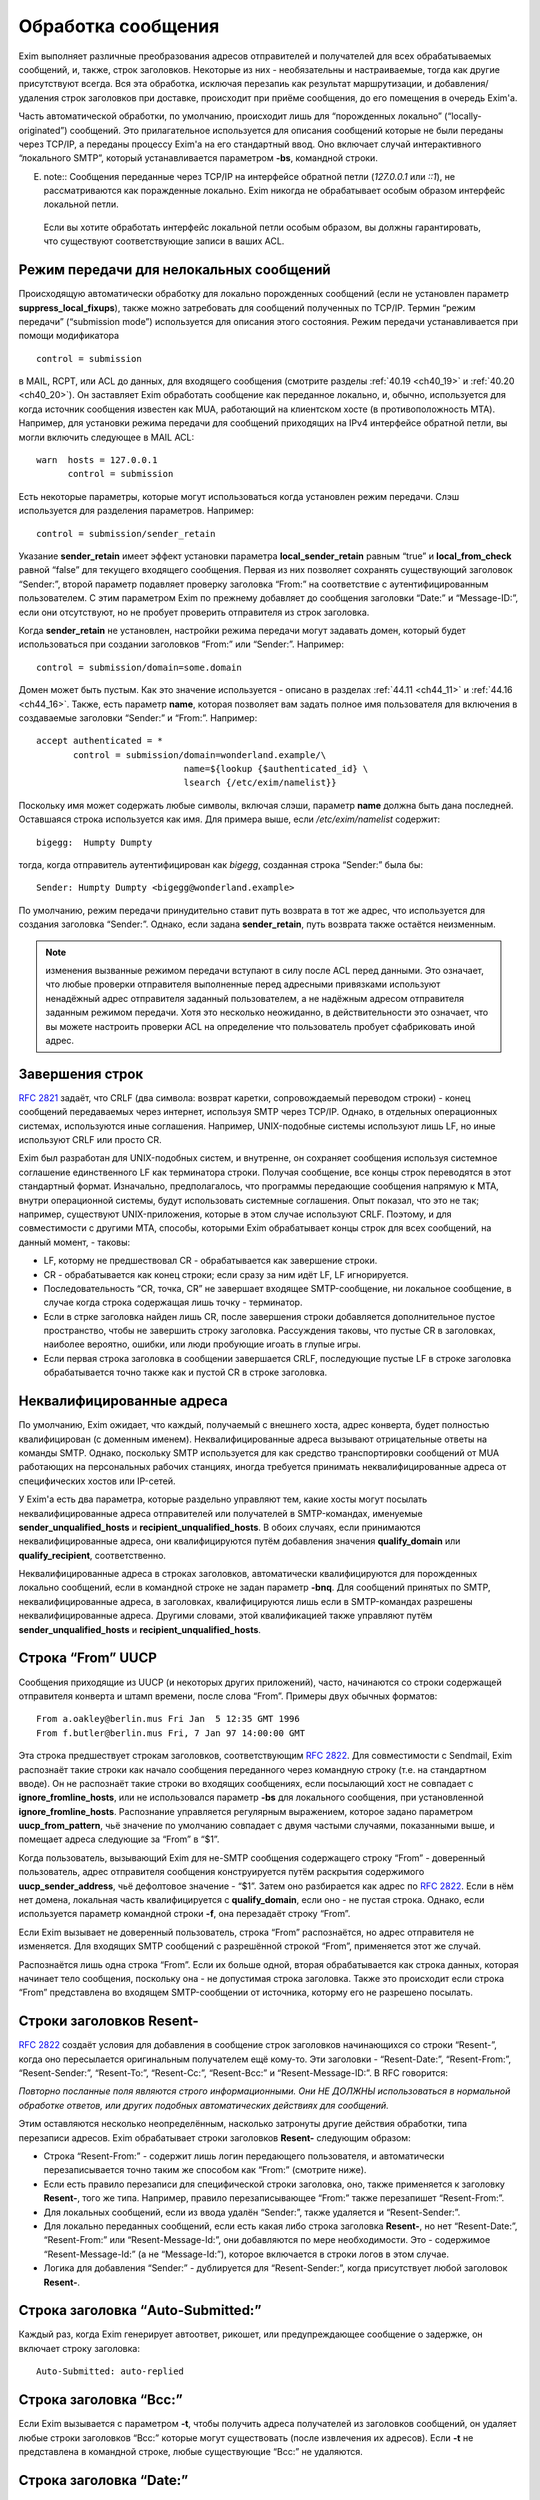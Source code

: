 
.. _ch44_00:

Обработка сообщения
===================

Exim выполняет различные преобразования адресов отправителей и получателей для всех обрабатываемых сообщений, и, также, строк заголовков. Некоторые из них - необязательны и настраиваемые, тогда как другие присутствуют всегда. Вся эта обработка, исключая перезапиь как результат маршрутизации, и добавления/удаления строк заголовков при доставке, происходит при приёме сообщения, до его помещения в очередь Exim'a.

Часть автоматической обработки, по умолчанию, происходит лишь для “порожденных локально” (“locally-originated”) сообщений. Это прилагательное используется для описания сообщений которые не были переданы через TCP/IP, а переданы процессу Exim'a на его стандартный ввод. Оно включает случай интерактивного “локального SMTP”, который устанавливается параметром **-bs**, командной строки.

E. note:: Сообщения переданные через TCP/IP на интерфейсе обратной петли (*127.0.0.1* или *::1*), не рассматриваются как поражденные локально. Exim никогда не обрабатывает особым образом интерфейс локальной петли.

  Если вы хотите обработать интерфейс локальной петли особым образом, вы должны гарантировать, что существуют соответствующие записи в ваших ACL.

.. _ch44_01:

Режим передачи для нелокальных сообщений
----------------------------------------

Происходящую автоматически обработку для локально порожденных сообщений (если не установлен параметр **suppress_local_fixups**), также можно затребовать для сообщений полученных по TCP/IP. Термин “режим передачи” (“submission mode”) используется для описания этого состояния. Режим передачи устанавливается при помощи модификатора

::

    control = submission

в MAIL, RCPT, или ACL до данных, для входящего сообщения (смотрите разделы :ref:`40.19 <ch40_19>` и :ref:`40.20 <ch40_20>`). Он заставляет Exim обработать сообщение как переданное локально, и, обычно, используется для когда источник сообщения известен как MUA, работающий на клиентском хосте (в противоположность MTA). Например, для установки режима передачи для сообщений приходящих на IPv4 интерфейсе обратной петли, вы могли включить следующее в MAIL ACL::

    warn  hosts = 127.0.0.1
          control = submission

Есть некоторые параметры, которые могут использоваться когда установлен режим передачи. Слэш используется для разделения параметров. Например::

    control = submission/sender_retain

Указание **sender_retain** имеет эффект установки параметра **local_sender_retain** равным “true” и **local_from_check** равной “false” для текущего входящего сообщения. Первая из них позволяет сохранять существующий заголовок “Sender:”, второй параметр подавляет проверку заголовка “From:” на соответствие с аутентифицированным пользователем. С этим параметром Exim по прежнему добавляет до сообщения заголовки “Date:” и “Message-ID:”, если они отсутствуют, но не пробует проверить отправителя из строк заголовка.

Когда **sender_retain** не установлен, настройки режима передачи могут задавать домен, который будет использоваться при создании заголовков “From:” или “Sender:”. Например::

    control = submission/domain=some.domain

Домен может быть пустым. Как это значение используется - описано в разделах :ref:`44.11 <ch44_11>` и :ref:`44.16 <ch44_16>`. Также, есть параметр **name**, которая позволяет вам задать полное имя пользователя для включения в создаваемые заголовки “Sender:” и “From:”. Например::

    accept authenticated = *
           control = submission/domain=wonderland.example/\
                                name=${lookup {$authenticated_id} \
                                lsearch {/etc/exim/namelist}}

Поскольку имя может содержать любые символы, включая слэши, параметр **name** должна быть дана последней. Оставшаяся строка используется как имя. Для примера выше, если */etc/exim/namelist* содержит::

    bigegg:  Humpty Dumpty

тогда, когда отправитель аутентифицирован как *bigegg*, созданная строка “Sender:” была бы::

    Sender: Humpty Dumpty <bigegg@wonderland.example>

По умолчанию, режим передачи принудительно ставит путь возврата в тот же адрес, что используется для создания заголовка “Sender:”. Однако, если задана **sender_retain**, путь возврата также остаётся неизменным.

.. note:: изменения вызванные режимом передачи вступают в силу после ACL перед данными. Это означает, что любые проверки отправителя выполненные перед адресными привязками используют ненадёжный адрес отправителя заданный пользователем, а не надёжным адресом отправителя заданным режимом передачи. Хотя это несколько неожиданно, в действительности это означает, что вы можете настроить проверки ACL на определение что пользователь пробует сфабриковать иной адрес.

.. _ch44_02:

Завершения строк
----------------

:rfc:`2821` задаёт, что CRLF (два символа: возврат каретки, сопровождаемый переводом строки) - конец сообщений передаваемых через интернет, используя SMTP через TCP/IP. Однако, в отдельных операционных системах, используются иные соглашения. Например, UNIX-подобные системы используют лишь LF, но иные используют CRLF или просто CR.

Exim был разработан для UNIX-подобных систем, и внутренне, он сохраняет сообщения используя системное соглашение единственного LF как терминатора строки. Получая сообщение, все концы строк переводятся в этот стандартный формат. Изначально, предполагалось, что программы передающие сообщения напрямую к MTA, внутри операционной системы, будут использовать системные соглашения. Опыт показал, что это не так; например, существуют UNIX-приложения, которые в этом случае используют CRLF. Поэтому, и для совместимости с другими MTA, способы, которыми Exim обрабатывает концы строк для всех сообщений, на данный момент, - таковы:

* LF, которму не предшествовал CR - обрабатывается как завершение строки.
* CR - обрабатывается как конец строки; если сразу за ним идёт LF, LF игнорируется.
* Последовательность “CR, точка, CR” не завершает входящее SMTP-сообщение, ни локальное сообщение, в случае когда строка содержащая лишь точку - терминатор.
* Если в стрке заголовка найден лишь CR, после завершения строки добавляется дополнительное пустое пространство, чтобы не завершить строку заголовка. Рассуждения таковы, что пустые CR в заголовках, наиболее вероятно, ошибки, или люди пробующие игоать в глупые игры.
* Если первая строка заголовка в сообщении завершается CRLF, последующие пустые LF в строке заголовка обрабатывается точно также как и пустой CR в строке заголовка.

.. _ch44_03:

Неквалифицированные адреса
--------------------------

По умолчанию, Exim ожидает, что каждый, получаемый с внешнего хоста, адрес конверта, будет полностью квалифицирован (с доменным именем). Неквалифицированные адреса вызывают отрицательные ответы на команды SMTP. Однако, поскольку SMTP используется для как средство транспортировки сообщений от MUA работающих на персональных рабочих станциях, иногда требуется принимать неквалифицированные адреса от специфических хостов или IP-сетей.

У Exim'a есть два параметра, которые раздельно управляют тем, какие хосты могут посылать неквалифицированные адреса отправителей или получателей в SMTP-командах, именуемые **sender_unqualified_hosts** и **recipient_unqualified_hosts**. В обоих случаях, если принимаются неквалифицированные адреса, они квалифицируются путём добавления значения **qualify_domain** или **qualify_recipient**, соответственно.

Неквалифицированные адреса в строках заголовков, автоматически квалифицируются для порожденных локально сообщений, если в командной строке не задан параметр **-bnq**. Для сообщений принятых по SMTP, неквалифицированные адреса, в заголовках, квалифицируются лишь если в SMTP-командах разрешены неквалифицированные адреса. Другими словами, этой квалификацией также управляют путём **sender_unqualified_hosts** и **recipient_unqualified_hosts**.

.. _ch44_04:

Строка “From” UUCP
------------------

Сообщения приходящие из UUCP (и некоторых других приложений), часто, начинаются со строки содержащей отправителя конверта и штамп времени, после слова “From”. Примеры двух обычных форматов::

    From a.oakley@berlin.mus Fri Jan  5 12:35 GMT 1996
    From f.butler@berlin.mus Fri, 7 Jan 97 14:00:00 GMT

Эта строка предшествует строкам заголовков, соответствующим :rfc:`2822`. Для совместимости с Sendmail, Exim распознаёт такие строки как начало сообщения переданного через командную строку (т.е. на стандартном вводе). Он не распознаёт такие строки во входящих сообщениях, если посылающий хост не совпадает с **ignore_fromline_hosts**, или не использовался параметр **-bs** для локального сообщения, при установленной **ignore_fromline_hosts**. Распознание управляется регулярным выражением, которое задано параметром **uucp_from_pattern**, чьё значение по умолчанию совпадает с двумя частыми случаями, показанными выше, и помещает адреса следующие за “From” в “$1”.

Когда пользователь, вызывающий Exim для не-SMTP сообщения содержащего строку “From” - доверенный пользователь, адрес отправителя сообщения конструируется путём раскрытия содержимого **uucp_sender_address**, чьё дефолтовое значение - “$1”. Затем оно разбирается как адрес по :rfc:`2822`. Если в нём нет домена, локальная часть квалифицируется с **qualify_domain**, если оно - не пустая строка. Однако, если используется параметр командной строки **-f**, она перезадаёт строку “From”.

Если Exim вызывает не доверенный пользователь, строка “From” распознаётся, но адрес отправителя не изменяется. Для входящих SMTP сообщений с разрешённой строкой “From”, применяется этот же случай.

Распознаётся лишь одна строка “From”. Если их больше одной, вторая обрабатывается как строка данных, которая начинает тело сообщения, поскольку она - не допустимая строка заголовка. Также это происходит если строка “From” представлена во входящем SMTP-сообщении от источника, которму его не разрешено посылать.

.. _ch44_05:

Строки заголовков **Resent-**
-----------------------------

:rfc:`2822` создаёт условия для добавления в сообщение строк заголовков начинающихся со строки “Resent-”, когда оно пересылается оригинальным получателем ещё кому-то. Эти заголовки - “Resent-Date:”, “Resent-From:”, “Resent-Sender:”, “Resent-To:”, “Resent-Cc:”, “Resent-Bcc:” и “Resent-Message-ID:”. В RFC говорится:

*Повторно посланные поля являются строго информационными. Они НЕ ДОЛЖНЫ использоваться в нормальной обработке ответов, или других подобных автоматических действиях для сообщений.*

Этим оставляются несколько неопределённым, насколько затронуты другие действия обработки, типа перезаписи адресов. Exim обрабатывает строки заголовков **Resent-** следующим образом:
      
* Строка “Resent-From:” - содержит лишь логин передающего пользователя, и автоматически перезаписывается точно таким же способом как “From:” (смотрите ниже).

* Если есть правило перезаписи для специфической строки заголовка, оно, также применяется к заголовку **Resent-**, того же типа. Например, правило перезаписывающее “From:” также перезапишет “Resent-From:”.

* Для локальных сообщений, если из ввода удалён “Sender:”, также удаляется  и “Resent-Sender:”.
  
* Для локально переданных сообщений, если есть какая либо строка заголовка **Resent-**, но нет “Resent-Date:”, “Resent-From:” или “Resent-Message-Id:”, они добавляются по мере необходимости. Это - содержимое “Resent-Message-Id:” (а не “Message-Id:”), которое включается в строки логов в этом случае.

* Логика для добавления “Sender:” - дублируется для “Resent-Sender:”, когда присутствует любой заголовок **Resent-**.

.. _ch44_06:

Строка заголовка “Auto-Submitted:”
----------------------------------

Каждый раз, когда Exim генерирует автоответ, рикошет, или предупреждающее сообщение о задержке, он включает строку заголовка::

    Auto-Submitted: auto-replied

.. _ch44_07:

Строка заголовка “Bcc:”
-----------------------

Если Exim вызывается с параметром **-t**, чтобы получить адреса получателей из заголовков сообщений, он удаляет любые строки заголовков “Bcc:” которые могут существовать (после извлечения их адресов). Если **-t** не представлена в командной строке, любые существующие “Bcc:” не удаляются.

.. _ch44_08:

Строка заголовка “Date:”
------------------------

Если порожденное локально сообщение, или сообщение в режиме передачи, не имеет заголовка “Date:”, Exim добавляет один, используя текущую дату и время, если не была определен параметр **suppress_local_fixups**.

.. _ch44_09:

Строка заголовка “Delivery-date:”
---------------------------------

Заголовок “Delivery-date:” - не часть стандартного набора заголовков :rfc:`2822`. Exim может быть сконфигурирован для её добавления при финальной доставке сообщений. (Смотрите общий транспортный параметр **delivery_date_add**.) Он не должен присутствовать во время пути сообщения. Если установлена конфигурационный параметр **delivery_date_add** (по умолчанию), Exim удаляет заголовки “Delivery-date:” из входящих сообщений.

.. _ch44_10:

Строка заголовка “Envelope-to:”
-------------------------------

Заголовок “Envelope-to:” - не часть стандартного набора заголовков :rfc:`2822`. Exim может быть сконфигурирован для её добавления при финальной доставке сообщений. (Смотрите общий транспортный параметр **envelope_to_add**.) Он не должен присутствовать во время пути сообщения. Если установлен конфигурационный параметр **envelope_to_add** (по умолчанию), Exim удаляет заголовки “Envelope-to:” из входящих сообщений.

.. _ch44_11:

Строка заголовка “From:”
------------------------

Если сообщение в режиме передачи не содержит строки заголовка “From:”, Exim добавляет её если истинно любое из следующих условий:
* Адрес отправителя конверта не пуст (т.е. это - не рикошет). Добавляемая строка заголовка копирует адрес отправителя конверта.
* Сессия SMTP аутентифицирована, и $authenticated_id - не пуст.

  1. Если нет домена, заданного управлением передачей, локальная часть - $authenticated_id, и домен - $qualify_domain.
  2. Если непустой домен задан путём управления передачей, локальная часть - $authenticated_id, и домен - заданный домен.
  3. Если управлением передачей задан пустой домен, предполагается, что в $authenticated_id - полный адрес.

Непустой отправитель конверта обладает приоритетом.

Если входящее, локально порожденное сообщение не содержит строки заголовка “From:”, и настройка **suppress_local_fixups** не задана, Exim добавляет заголовок содержащий адрес отправителя. Логин вызывающего пользователя и его полное имя используются для конструирования адреса, как описано в разделе :ref:`44.18 <ch44_18>`. Оно получаются из данных пароля, путём вызова *getpwuid()* (но, смотрите конфигурацию **unknown_login**). Адрес квалифицируется с **qualify_domain**.

Для совместимости с Sendmail, если приходящее не-SMTP сообщение содержит строку заголовка “From:”, содержащую лишь неквалифицированное имя вызывающего пользователя, она заменяется адресом, содержащим пользовательский логин и полное имя, как описано в разделе :ref:`44.18 <ch44_18>`.

.. _ch44_12:

Строка заголовка “Message-ID:”
------------------------------

Если порожденные локально сообщение, или сообщение в режиме передачи, не имеет заголовка “Message-ID:”, или “Resent-Message-ID:”, и не установлен параметр **suppress_local_fixups**, Exim добавляет подходящий заголовок в сообщение. Если в сообщении есть любой заголовок “Resent-:”, он создаёт “Resent-Message-ID:”. Идентификатор конструируется из внутреннего идентификатора сообщения Exim`a, с предшествующей буквой “E”, для гарантии, что он всегда начинается с буквы, и с и сопровождается "@" и первичным именем хоста. Дополнительная информация может быть включена в эту строку заголовка, путём установки параметра **message_id_header_text** и/или **message_id_header_domain**.

.. _ch44_13:

Строка заголовка “Received:”
----------------------------

Строка заголовка “Received:” добавляется в начале каждого сообщения. Содержимое определяется путём конфигурационного параметра **received_header_text**, и Exim автоматически добавляет точку с запятой и штамп времени в сконфигурированную строку.

Заголовок “Received:” генерится как только приходит строка заголовка сообщения. На этом этапе, метка времени в заголовке “Received:” - время начала приёма сообщения. Это значение - то, которое замечено ACL DATA и функцией *local_scan()*.

Как только сообщение принято, временная метка в заголовке “Received:” изменяется на время приёма, которое является (кроме маленькой задержки на запись “-H” файла в спуле) наименьшим временем, когда могла начаться доставка.

.. _ch44_14:

Строка заголовка “References:”
------------------------------

Сообщения созданные транспортом **autoreply** включают заголовок “References:”. Он создаётся   согласно правилам, которые описаны в :rfc:`2822#3.64` (которая заявляет, что ответы должны содержать такую строку заголовка), :rfc:`3834#3.14` (которая заявляет, что автоматические ответы не различаются в этом отношении). Однако, поскольку некоторый программное обеспечение обрабатывающее почту, не очень хорошо справляется с очень длинными строками заголовков, не более чем 12 идентификаторов сообщений копируются из строки заголовка “References:”, входящего сообщения. Если их больше 12-ти, копируются первый, и последующие 11, до добавления идентификатора сообщения для входящего сообщения.

.. _ch44_15:

Строка заголовка “Return-path:”
-------------------------------

Заголовок “Return-path:” задан как нечто, что MTA может вставить, когда производит финальную доставку сообщения. (Смотрите общий транспортный параметр **return_path_add**.) Поэтому, они не должны быть в сообщениях, которые находятся в пути. Если установлена конфигурационный параметр **return_path_remove** (по умолчанию - установлен), Exim удаляет заголовки “Return-path:” из входящих сообщений.

.. _ch44_16:

Строка заголовка “Sender:”
--------------------------

Для локально порожденных сообщений от недоверенных пользователей, Exim может удалять существующий заголовок “Sender:”, и может добавлять новый. Вы можете изменять эти действия, путём установки параметр **local_sender_retain** в истину, **local_from_check** - в ложь, или используя установку **suppress_local_fixups**.

Когда локальное сообщение принимается от недоверенного пользователя, и **local_from_check** - истинна (по умолчанию), и не установлена **suppress_local_fixups**, производиться проверка, что адрес данный в заголовке “From:” - корректный (локальный) отправитель сообщения. Ожидаемый адрес, имеет логин пользователя как локальную часть, и значение **qualify_domain** - как доменную. Преффиксы и суффиксы для локальных частей могут быть разрешены путём установки **local_from_prefix** и **local_from_suffix**, соответственно. Если “From:” не содержит корректного отправителя, к сообщению добавляется строка “Sender:”.

Если вы установите **local_from_check** в ложь, этой проверки не произойдёт. Однако, всё ещё происходит удаление существующей строки “Sender:”, если вы не установили в истину **local_sender_retain**. Невозможно одновременно установить в истину эти два параметра.

По умолчанию, для сообщений полученных по TCP/IP не производиться обработки заголовка “Sender:”, или для сообщений посланных доверенными пользователями. Однако, когда сообщение посылается через TCP/IP в режиме передачи, и для управления передачей не задана **sender_retain**, происходит следующая обработка:

Вначале, удаляются любые существующие строки “Sender:”. Затем, если сессия SMTP аутентифицирована, и $authenticated_id непуста, адрес отправителя создаётся следующим образом:

* Если управлением передачей не задан домен, локальная часть - $authenticated_id, и домен - $qualify_domain.
* Если настройками режима передачи задан непустой домен, локальная часть - $authenticated_id, и домен - заданный домен
* Если настройками режима передачи задан пустой домен, $authenticated_id считается полным адресом.

Этот адрес сравнивается с адресом в заголовке “From:”. Если они различны, добавляется строка “Sender:”, содержащая созданный адрес. Префиксы и суффиксы для локальной части в “From:” могут быть разрешены путём установки **local_from_prefix** и **local_from_suffix**, соответственно.

.. note:: Каждый раз, когда создаётся заголовок “Sender:”, путь возврата сообщения (адрес отправителя конверта) изменяется на тот же самый адрес, исключая случай в режиме передачи, когда задан параметр **sender_retain**.

.. _ch44_17:

Добавление и удаление заголовков в маршрутизаторах и транспортах
----------------------------------------------------------------

Когда сообщение доставляется, дополнение и удаление строк заголовков может быть задано в системном фильтре, или любом маршрутизаторе и транспорте, который обрабатывает сообщение. Раздел :ref:`43.6 <ch43_06>` содержит детали о модификации заголовков в системном фильтре. Строки заголовков, также могут быть добавлены в ACL, при получении сообщения (смотрите раздел :ref:`40.22 <ch40_22>`).

В отличие от того, что происходит в системном фильтре, модификация заголовков заданная в маршрутизаторах и транспортах применяется лишь к специфическим адресам получателей, которые обрабатываются этими маршрутизаторами и транспортами. Эти изменения не актуальны, пока копия сообщения не транспортируется. Поэтому, они не применяются к базовым наборам заголовков, и они не применяются к значениям переменных, которые ссылаются на строки заголовков.

.. note::  В частности, это означает, что любые раскрытия в конфигурации транспорта не могут ссылаться на модифицированные строки заголовков, поскольку эти раскрытия происходят до реальной транспортировки сообщения.

Для обоих, маршрутизаторов и транспортов, результат раскрытия параметра **headers_add** должен быть одной или более строкой заголовков, в соответствии с :rfc:`2822`, разделённых новой строкой (код - “\n”). Например::

    headers_add = X-added-header: added by $primary_hostname\n\
                  X-added-second: another added header line

Exim не проверяет синтаксис этих добавляемых заголовков.

Результат раскрытия **headers_remove** должен состоять из списка имён заголовков разделённых двоеточиями. Это может запутывать, поскольку имена заголовков сами по себе завершаются двоеточием. В этом случае, двоеточие - разделитель списка, а не часть имени. Например::

    headers_remove = return-receipt-to:acknowledge-to

Когда **headers_add** и **headers_remove** заданы в маршрутизаторе, их значения раскрываются во время маршрутизации, и, затем, ассоциируются с каждым адресом, который принимается маршрутизатором, и, также, с любым новым адресом который им генерируется. Если адрес передаётся через несколько маршрутизаторов, как результат альясинга или форвардинга, изменения - кумулятивные.

Однако, это не применяется к нескольким маршрутизаторам, как результату использования параметра **unseen**. Любые модификации заголовков, заданные путём маршруризатора **unseen** или его предшественников, применяются лишь к доставке **unseen**.

Адреса, которые заканчиваются различными установками **headers_add** или **headers_remove**, не могут быть доставлены вместе в пакете, таким образом, транспорт всегда имеет дело с рядом адресов, которые имеют теже самые требования к обработке заголовков.

Транспортировка начинается с записи оригинального набора заголовков прибывшего с сообщением, возможно, модифицированного системным фильтром. При выписке этих строк, Exim консультируется со списком имён заголовков которые добавлены адресам получателей путём опции **headers_remove** в маршрутизаторе, и, также консультируется с транспортным параметром **headers_remove**. Строки заголовков, чьи имена находятся в одном из этих списков - не выписываются. Если есть несколько любых перечисленных заголовков, все они пропускаются.

После записи оставшихся строк оригинальных заголовков, записываются новые строки заголовков, которые заданы параметром маршрутизаторов **headers_add**, в порядке как они были добавлены к адресам. Они сопровождаются любыми строками заголовков заданными транспортным параметром **headers_add**.

Этот способ обработки изменений строк заголовка в маршрутизаторах и транспортах имеет следующие последствия:

* Оригинальный набор заголовков, возможно, модифицированных системным фильтром, остаётся “видимым”, в том смысле, что переменные $header_xxx продолжают на них ссылаться всё время.

* Строки заголовков, которые добавлены параметра **headers_add** маршрутизатора - недоступны посредством синтаксиса раскрытия $header_xxx в последующих маршрутизаторах или транспортах.

* Наоборот, строки заголовков которые определены на удаление путём **headers_remove** в маршрутизаторе, остаются видимы в последующих маршрутизаторах и транспортах.

* Заголовки добавленные к адресу путём **headers_add** в маршрутизаторе не могут быть удалены путём последующих маршрутизаторов или транспортов.

* Добавленные заголовки могут ссылаться на содержимое оригинальных заголовков, которые должны быть удалены, даже если он имеет то же самое имя как и добавляемый заголовок. Например:
  
  ::
  
      headers_remove = subject
      headers_add = Subject: new subject (was: $h_subject:)


.. warning:: Опции **headers_add** и **headers_remove** не могут использоваться в маршрутизаторе **redirect**, в котором установлена опция **one_time**.

.. _ch44_18:

Конструирование адресов
-----------------------

Когда Exim создаёт адрес отправителя для локально порожденных сообщений, он использует форму::

    <user name>  <login@qualify_domain>

Например::

    Zaphod Beeblebrox <zaphod@end.univ.example>

Имя пользователя получается из установки **-F** командной строки (если установлено), или, иначе, путём поиска вызвавшего пользователя *getpwuid()* и извлечения поля “gecos” из вхождения пароля. Если поле “gecos” содержит символ “&”, он заменяется на логин с первой буквой в верхнем регистре, как обычно во множестве операционных систем. Смотрите параметр **gecos_name** для способа приспособить обработку поля “gecos”. Опция **unknown_username** может использоваться для задания имени пользователя в случаях, когда в файле паролей нет вхождения.

Во всех случаях, имя пользователя должно соответствовать :rfc:`2822` путём квотирования всего, или частей, по необходимости. Кроме того, если оно содержит любые непечатаемые символы, оно кодируется как описано в :rfc:`2047`, определяющем способ включения не-ASCII символов в строки заголовков. Значение параметра **headers_charset** задаёт имя кодирования, которое используется (символы, как предполагается, в этой кодировке). Установка **print_topbitchars** контролирует, считать ли символы с установленным высшим битом (т.е., с кодами больше 127) как печатные символы, или нет.

.. _ch44_19:

Регистры локальных частей
-------------------------

:rfc:`2822` устанавливает, что регистр букв в локальных частях не может предполагаться незначащим. Exim сохраняет регистр локальных частей адресов, но, по умолчанию, он использует форму в нижнем регистре, при маршрутизации, поскольку на большинстве UNIX-систем имена пользователей в нижнем регистре, и требуется нечувствительную к регистру маршрутизацию. Однако, любой специфический маршрутизатор можно заставить использовать оригинальный регистр для локальных частей, путём установки общего параметра маршрутизаторов **caseful_local_part**.

Если вам необходимо иметь имена пользователей в смешанном регистре на вашей системе, лучшим способом перейти, предполагая что вы хотите регистронезависимую обработку входящей почты, - установить ваш первый маршрутизатор на преобразование входящих локальных частей в ваших доменах в корректный регистр, путём поиска по файлу. Например::

    correct_case:
      driver = redirect
      domains = +local_domains
      data = ${lookup{$local_part}cdb\
                     {/etc/usercased.cdb}{$value}fail}\
                     @$domain

Для этого маршрутизатора, локальная часть - приводится к нижнему регистру путём действия по умолчанию(**caseful_local_part** - не установлена). Локальная часть в нижнем регистре используется для поиска новой локальной части в корректном регистре. Тогда, если вы установите **caseful_local_part** в любом последующем маршрутизаторе, обрабатывающем ваши домены, то они будут оперировать локальными частями в корректном регистре, в регистрозависимой манере.

.. _ch44_20:

Точки в локальных частях
------------------------

:rfc:`2822` запрещает пустые компоненты в локальных частях. Таким образом, локальная часть не помещенная в кавычки не может начинаться или заканчиваться точкой, или иметь две точки подряд в середине. Однако, кажется, многие MTA не принуждают к этому, таким образом, Exim разрешает пустые компоненты для совместимости.

.. _ch44_21:

Перезапись адресов
------------------

Перезапись адресов отправителей и получателей, и адресов в заголовках, может происходить автоматически, или как результат конфигурационных параметров, как описано в главе :ref:`31 <ch31_00>`. Заголовки, которые могут быть этим затронуты - “Bcc:”, “Cc:”, “From:”, “Reply-To:”, “Sender:” и “To:”.

Автоматическая перезапись включает перезапись, как указано выше. Другой случай, в котором это может случиться - когда дан неполный нелокальный домен. Процесс маршрутизации может вызвать его раскрытие в полное доменное имя. Например, заголовок типа

::

    To: hare@teaparty

мог быть перезаписан как 

::

    To: hare@teaparty.wonderland.fict.example

Перезапись как результат маршрутизации - один из видов обработки сообщений которые не происходят во время прихода сообщения, так как она не может быть сделана до маршрутизации адреса.

Строго, нельзя производить никакие доставки сообщения, пока все адреса не будут маршрутизированы, в случае, если любой заголовок был изменён в результате маршрутизации. Однако, выполнение этого, практически, задержало бы много доставок на чрезмерное время, лишь потому, что один адрес не мог быть немедленно маршрутизирован. Поэтому, Exim не задерживает другие доставки, когда задерживается маршрутизация одного или более адресов.
